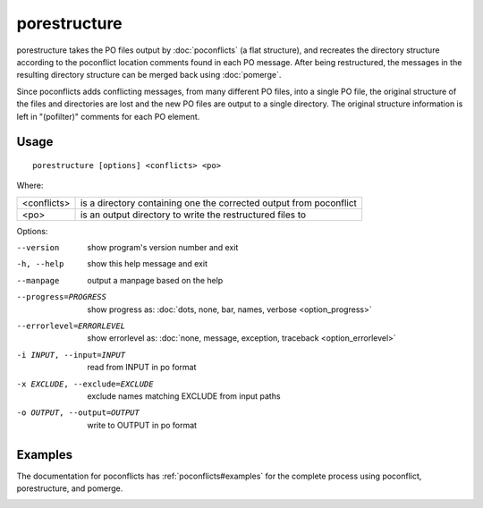 
.. _porestructure:

porestructure
*************

porestructure takes the PO files output by :doc:`poconflicts` (a flat
structure), and recreates the directory structure according to the poconflict
location comments found in each PO message. After being restructured, the
messages in the resulting directory structure can be merged back using
:doc:`pomerge`.

Since poconflicts adds conflicting messages, from many different PO files, into
a single PO file, the original structure of the files and directories are lost
and the new PO files are output to a single directory. The original structure
information is left in "(pofilter)" comments for each PO element.

.. _porestructure#usage:

Usage
=====

::

  porestructure [options] <conflicts> <po>

Where:

+-------------+-----------------------------------------------------------+
| <conflicts> | is a directory containing one the corrected output from   |
|             | poconflict                                                |
+-------------+-----------------------------------------------------------+
| <po>        | is an output directory to write the restructured files to |
+-------------+-----------------------------------------------------------+

Options:

--version            show program's version number and exit
-h, --help           show this help message and exit
--manpage            output a manpage based on the help
--progress=PROGRESS    show progress as: :doc:`dots, none, bar, names, verbose <option_progress>`
--errorlevel=ERRORLEVEL
                      show errorlevel as: :doc:`none, message, exception,
                      traceback <option_errorlevel>`
-i INPUT, --input=INPUT   read from INPUT in po format
-x EXCLUDE, --exclude=EXCLUDE  exclude names matching EXCLUDE from input paths
-o OUTPUT, --output=OUTPUT  write to OUTPUT in po format

.. _porestructure#examples:

Examples
========

The documentation for poconflicts has :ref:`poconflicts#examples` for the
complete process using poconflict, porestructure, and pomerge.

.. _porestructure#bugs:
